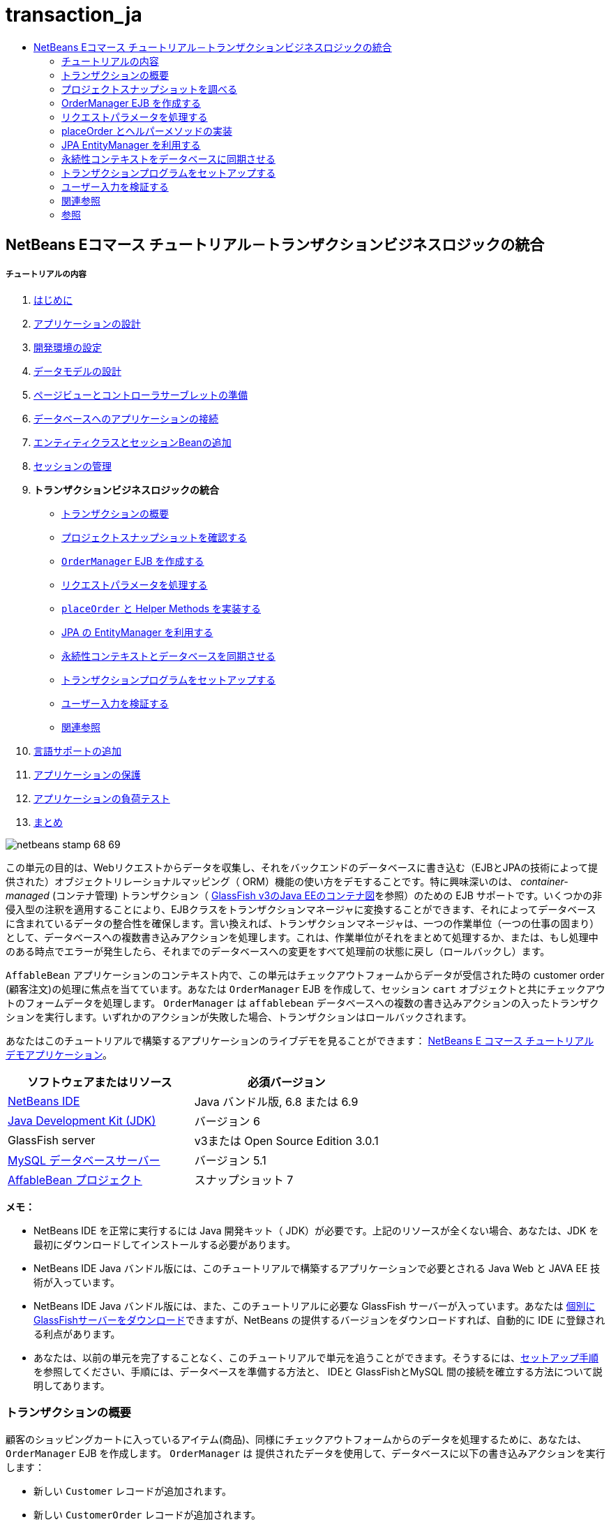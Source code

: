 // 
//     Licensed to the Apache Software Foundation (ASF) under one
//     or more contributor license agreements.  See the NOTICE file
//     distributed with this work for additional information
//     regarding copyright ownership.  The ASF licenses this file
//     to you under the Apache License, Version 2.0 (the
//     "License"); you may not use this file except in compliance
//     with the License.  You may obtain a copy of the License at
// 
//       http://www.apache.org/licenses/LICENSE-2.0
// 
//     Unless required by applicable law or agreed to in writing,
//     software distributed under the License is distributed on an
//     "AS IS" BASIS, WITHOUT WARRANTIES OR CONDITIONS OF ANY
//     KIND, either express or implied.  See the License for the
//     specific language governing permissions and limitations
//     under the License.
//

= transaction_ja
:jbake-type: page
:jbake-tags: old-site, needs-review
:jbake-status: published
:keywords: Apache NetBeans  transaction_ja
:description: Apache NetBeans  transaction_ja
:toc: left
:toc-title:

== NetBeans Eコマース チュートリアル－トランザクションビジネスロジックの統合

===== チュートリアルの内容

1. link:intro_ja.html[はじめに]
2. link:design_ja.html[アプリケーションの設計]
3. link:setup-dev-environ_ja.html[開発環境の設定]
4. link:data-model_ja.html[データモデルの設計]
5. link:page-views-controller_ja.html[ページビューとコントローラサーブレットの準備]
6. link:connect-db_ja.html[データベースへのアプリケーションの接続]
7. link:entity-session_ja.html[エンティティクラスとセッションBeanの追加]
8. link:manage-sessions_ja.html[セッションの管理]
9. *トランザクションビジネスロジックの統合*
* link:#overview[トランザクションの概要]
* link:#projSnapshot[プロジェクトスナップショットを確認する]
* link:#orderManager[`OrderManager` EJB を作成する]
* link:#requestParam[リクエストパラメータを処理する]
* link:#placeOrder[`placeOrder` と Helper Methods を実装する]
* link:#entityManager[JPA の EntityManager を利用する]
* link:#persistenceContext[永続性コンテキストとデータベースを同期させる]
* link:#transaction[トランザクションプログラムをセットアップする]
* link:#validate[ユーザー入力を検証する]
* link:#seeAlso[関連参照]
10. link:language_ja.html[言語サポートの追加]
11. link:security.html[アプリケーションの保護]
12. link:test-profile.html[アプリケーションの負荷テスト]
13. link:conclusion_ja.html[まとめ]

image:netbeans-stamp-68-69.png[title="Content on this page applies to NetBeans IDE, versions 6.8 and 6.9"]

この単元の目的は、Webリクエストからデータを収集し、それをバックエンドのデータベースに書き込む（EJBとJPAの技術によって提供された）オブジェクトリレーショナルマッピング（ ORM）機能の使い方をデモすることです。特に興味深いのは、 _container-managed_ (コンテナ管理) トランザクション（ link:entity-session.html#gf-java-ee-container[GlassFish v3のJava EEのコンテナ図]を参照）のための EJB サポートです。いくつかの非侵入型の注釈を適用することにより、EJBクラスをトランザクションマネージャに変換することができます、それによってデータベースに含まれているデータの整合性を確保します。言い換えれば、トランザクションマネージャは、一つの作業単位（一つの仕事の固まり）として、データベースへの複数書き込みアクションを処理します。これは、作業単位がそれをまとめて処理するか、または、もし処理中のある時点でエラーが発生したら、それまでのデータベースへの変更をすべて処理前の状態に戻し（ロールバックし）ます。

`AffableBean` アプリケーションのコンテキスト内で、この単元はチェックアウトフォームからデータが受信された時の customer order (顧客注文)の処理に焦点を当てています。あなたは `OrderManager` EJB を作成して、セッション `cart` オブジェクトと共にチェックアウトのフォームデータを処理します。 `OrderManager` は `affablebean` データベースへの複数の書き込みアクションの入ったトランザクションを実行します。いずれかのアクションが失敗した場合、トランザクションはロールバックされます。

あなたはこのチュートリアルで構築するアプリケーションのライブデモを見ることができます： link:http://services.netbeans.org/AffableBean/[NetBeans E コマース チュートリアル デモアプリケーション]。



|===
|ソフトウェアまたはリソース |必須バージョン 

|link:https://netbeans.org/downloads/index.html[NetBeans IDE] |Java バンドル版, 6.8 または 6.9 

|link:http://java.sun.com/javase/downloads/index.jsp[Java Development Kit (JDK)] |バージョン 6 

|GlassFish server |v3または Open Source Edition 3.0.1 

|link:http://dev.mysql.com/downloads/mysql/[MySQL データベースサーバー] |バージョン 5.1 

|link:https://netbeans.org/projects/samples/downloads/download/Samples%252FJavaEE%252Fecommerce%252FAffableBean_snapshot7.zip[AffableBean プロジェクト] |スナップショット 7 
|===

*メモ：*

* NetBeans IDE を正常に実行するには Java 開発キット（ JDK）が必要です。上記のリソースが全くない場合、あなたは、JDK を最初にダウンロードしてインストールする必要があります。

* NetBeans IDE Java バンドル版には、このチュートリアルで構築するアプリケーションで必要とされる Java Web と JAVA EE 技術が入っています。

* NetBeans IDE Java バンドル版には、また、このチュートリアルに必要な GlassFish サーバーが入っています。あなたは link:https://glassfish.dev.java.net/public/downloadsindex.html[個別にGlassFishサーバーをダウンロード]できますが、NetBeans の提供するバージョンをダウンロードすれば、自動的に IDE に登録される利点があります。

* あなたは、以前の単元を完了することなく、このチュートリアルで単元を追うことができます。そうするには、link:setup.html[セットアップ手順]を参照してください、手順には、データベースを準備する方法と、 IDEと GlassFishとMySQL 間の接続を確立する方法について説明してあります。


=== トランザクションの概要

顧客のショッピングカートに入っているアイテム(商品)、同様にチェックアウトフォームからのデータを処理するために、あなたは、`OrderManager` EJB を作成します。 `OrderManager` は 提供されたデータを使用して、データベースに以下の書き込みアクションを実行します：

* 新しい `Customer` レコードが追加されます。

* 新しい `CustomerOrder` レコードが追加されます。

* 新しい `OrderedProduct` レコードは、`ShoppingCart` に入っているアイテム順に追加されます。

我々は、`placeOrder` メソッドを作成してこれを実装します。このメソッドは３つの書き込みアクションを実行します。プライベートヘルパーメソッド、 `addCustomer`、 `addOrder`、および `addOrderedItems` を順次呼び出すことによって実行されます。また、3つのヘルパーメソッドをクラスに実装します。EJB コンテナ管理のトランザクションサービスを活用するには、２つのアノテーションだけが必要です。これらは：

* link:http://java.sun.com/javaee/6/docs/api/javax/ejb/TransactionManagement.html[`@TransactionManagement`]`(`link:http://java.sun.com/javaee/6/docs/api/javax/ejb/TransactionManagementType.html[`TransactionManagementType`].`_CONTAINER_)`:クラスで発生する全てのトランザクションがコンテナ管理されることを指示するために使われます。

* link:http://java.sun.com/javaee/6/docs/api/javax/ejb/TransactionAttribute.html[`@TransactionAttribute`]`(`link:http://java.sun.com/javaee/6/docs/api/javax/ejb/TransactionAttributeType.html[`TransactionAttributeType`].`_REQUIRED_)`: 作成されるべき新しいトランザクションを指示するためのトランザクションを起動するメソッドで使われます。（まだ存在していない場合）。

image:transaction-diagram.png[title="Several write actions are performed within a single transaction"]

我々はより大きなコンテキストの中にトランザクションを実装しているので、我々はそれをいくつかの簡単に消化しやすタスクに分けてこの課題に取り組みます。

* link:#projSnapshot[プロジェクトスナップショットを調べる]

* link:#orderManager[OrderManager EJBを作成する]

* link:#requestParam[リクエストパラメータを処理する]

* link:#placeOrder[`placeOrder` とヘルパーメソッド を実装する]

* link:#entityManager[JPA EntityManager を利用する]

* link:#persistenceContext[データベースと永続性コンテキストを同期させる]

* link:#transaction[トランザクションプログラムをセットアップする]


=== プロジェクトスナップショットを調べる

この単元に関連付けられたプロジェクト スナップショットを調べることから始めます。

1. IDEに、この単元用のlink:https://netbeans.org/projects/samples/downloads/download/Samples%252FJavaEE%252Fecommerce%252FAffableBean_snapshot7.zip[プロジェクト スナップショット]を開きます。プロジェクトを開く( image:open-project-btn.png[] ) ボタンををクリックして、ウィザードを使用し、お使いのコンピュータにプロジェクトをダウンロードした場所を指示します。あなたがlink:manage-sessions.html[前の単元]から進んでいる場合 、注意して下さい。このプロジェクトのスナップショットは、前の単元の完了後のプロジェクトの状態と同一ですが、以下の例外があります：

* `confirmation.jsp` ページが完全に実装されています。

* `affablebean.css` スタイルシートに `confirmation.jsp` ページを実装するための特有のルールが入っています。

2. プロジェクトを実行 ( image:run-project-btn.png[] )し、データベースとアプリケーションサーバを適切に構成していることを確認してください。

プロジェクトを実行した時、エラーを受け取った場合は、link:setup.html[セットアップ手順]を再び見ます。そこに「データベースを準備して、IDE、GlassFish 、MySQL 間の接続を確立する方法」が書かれています。

3. ブラウザでアプリケーションの機能をテストします。具体的には、全ての link:design.html#business[ビジネスプロセスフロー] をステップ実行します。チェックアウトのページから [ submit an order(注文を送信する) ] をクリックすると、現在の確認ページが以下のように表示されます：

image:confirmation-page-start.png[title="Confirmation page displays without any data relating to the processed order"]

確認ページには、注文に関するデータは何も表示されません。実際、現在の状態で、アプリケーションはチェックアウトのフォームからのデータに何もしていません。この単元の終わりには、アプリケーションは顧客データを収集しそれを使って注文を処理しているでしょう。最終の状態では、アプリケーションは確認ページに処理した注文の要約を表示し、ユーザの `ShoppingCart（ショッピングカート）` を削除して、ユーザセッションを終了しているでしょう。 (link:https://netbeans.org/projects/samples/downloads/download/Samples%252FJavaEE%252Fecommerce%252FAffableBean_snapshot8.zip[スナップショット8]チェックアウトフォームが送信された時、リクエスト－レスポンスサイクルを完了する。)


=== OrderManager EJB を作成する

1. IDE ツールバーの [ New File(新規ファイル)] ( image:new-file-btn.png[] ) ボタンをクリックします。（または Ctrl - n を押す、⌘ - n Mac）。[New File(新規ファイル)] のウィザードで、[ Java EE カテゴリ] を選択し、次に [Session BeanセッションBean] を選択します。

2. [次へ]をクリック。[EJB Name]に [ `OrderManager` ] と入れ、Package(パッケージ) に [`session` (セッション)] をセット、他のデフォルト設定を受け入れます。 （ステートレスセッションBeanを作成します。ウィザードは Bean のインターフェイスを生成しません。 ）

image:ejb-wizard.png[title="Create a stateless EJB session bean using the Session Bean wizard"]

3. [Finish] をクリックします。新しい `OrderManager` クラスが生成され、エディタに開きます。


=== リクエストパラメータを処理する

1. プロジェクトの `ControllerServlet` を開きます。（プロジェクトウィンドウで ControllerServlet を選ぶか、またはAlt - Shift - O（Ctrl - Shift - O Mac）を押し [Go to File] ダイアログを使います。）

2. `/purchase`リクエストが実装されいる doPost メソッド内のエリアに行きます（１９０行目）。

Ctrl - G を押し、[Go To Line] ダイアログを使用します。

image:go-to-line.png[title="Use the Go to Line dialog to quickly navigate to a specific line"]

3. 送信されたチェックアウトフォームからパラメータを抽出するコードを実装します。「`TODO: Implement purchase action`」コメントを探し、それを削除し、以下を追加します：

[source,java]
----

// if purchase action is called
} else if (userPath.equals("/purchase")) {

    *if (cart != null) {

        // extract user data from request
        String name = request.getParameter("name");
        String email = request.getParameter("email");
        String phone = request.getParameter("phone");
        String address = request.getParameter("address");
        String cityRegion = request.getParameter("cityRegion");
        String ccNumber = request.getParameter("creditcard");
    }*

    userPath = "/confirmation";
}
----


=== placeOrder とヘルパーメソッドの実装

1. `ControllerServlet` で、`OrderManager` EJB への参照を追加します。そのクラスの先頭にスクロールし、すでにリストされている session facade EJB（セッションファサード EJB）の下に参照を追加します。

[source,java]
----

public class ControllerServlet extends HttpServlet {

    private String userPath;
    private String surcharge;
    private ShoppingCart cart;

    @EJB
    private CategoryFacade categoryFacade;
    @EJB
    private ProductFacade productFacade;
    *@EJB
    private OrderManager orderManager;*
----

2. Ctrl - Shift - I （⌘：- Shift Mac）を押し、エディタが `session.OrderManager` にインポート文を追加できるようにします。

3. 抽出されたパラメータとセッション `cart` オブジェクトも同様に、`OrderManager.placeOrder` メソッドの引数として使います。次のコードを追加します：

[source,java]
----

// if purchase action is called
} else if (userPath.equals("/purchase")) {

    if (cart != null) {

        // extract user data from request
        String name = request.getParameter("name");
        String email = request.getParameter("email");
        String phone = request.getParameter("phone");
        String address = request.getParameter("address");
        String cityRegion = request.getParameter("cityRegion");
        String ccNumber = request.getParameter("creditcard");

        *int orderId = orderManager.placeOrder(name, email, phone, address, cityRegion, ccNumber, cart);*
    }

    userPath = "/confirmation";
}
----
私たちは、まだ `placeOrder` メソッドを作成していないことに注意してください。エディタがエラーフラグを立てている理由がこれです。あなたは左余白に表示されるチップを使用できます。チップは、あなたが適切なクラスの中にメソッドのシグネチャを生成することができるようにします。

link:tool-tip-create-method.png[image:tool-tip-create-method.png[title="Click to enlarge"]]

4. [ tip ] をクリックします。 IDE は `placeOrder` メソッド を `OrderManager` クラスの中に 生成します。

[source,java]
----

@Stateless
public class OrderManager {

    *public int placeOrder(String name, String email, String phone, String address, String cityRegion, String ccNumber, ShoppingCart cart) {
        throw new UnsupportedOperationException("Not yet implemented");
    }*

    ...
}
----
`cart.ShoppingCart` の import 文も同様に自動的にファイルの先頭に挿入されます。

5. 新しい `placeOrder` メソッドで、メソッドの引数を使用して、 ヘルパーメソッド（まだ存在しない）への呼び出しを行います。次のように入力してください：

[source,java]
----

public int placeOrder(String name, String email, String phone, String address, String cityRegion, String ccNumber, ShoppingCart cart) {

    *Customer customer = addCustomer(name, email, phone, address, cityRegion, ccNumber);
    CustomerOrder order = addOrder(customer, cart);
    addOrderedItems(order, cart);*
}
----

私たちは、データベースの制約のために特定の順序に従う必要があります。たとえば、 `Customer` レコードは、`CustomerOrder` の前に作成される必要があります。というのは、`CustomerOrder` は `Customer`を参照する必要があるからです。同様に `OrderedItem` レコードは既にある `CustomerOrder` への参照を必要とします。

6. Ctrl-Shift-I （⌘-Shift Macの場合）を押して、import を固定します。 `entity.Customer` と `entity.CustomerOrder` のインポート文が、自動的にファイルの先頭に追加されます。

7. エディターのヒントを使い、`addCustomer`, `addOrder`, と `addOrderedItems` 用のメソッドシグニチャをIDEに生成させます。３つのヒントを利用した後の、`OrderManager` クラスは以下のようになります。

[source,java]
----

@Stateless
public class OrderManager {

    public int placeOrder(String name, String email, String phone, String address, String cityRegion, String ccNumber, ShoppingCart cart) {

        Customer customer = addCustomer(name, email, phone, address, cityRegion, ccNumber);
        CustomerOrder order = addOrder(customer, cart);
        addOrderedItems(order, cart);
    }

    *private Customer addCustomer(String name, String email, String phone, String address, String cityRegion, String ccNumber) {
        throw new UnsupportedOperationException("Not yet implemented");
    }

    private CustomerOrder addOrder(Customer customer, ShoppingCart cart) {
        throw new UnsupportedOperationException("Not yet implemented");
    }

    private void addOrderedItems(CustomerOrder order, ShoppingCart cart) {
        throw new UnsupportedOperationException("Not yet implemented");
    }*

}
----

ここで留意すべきは、まだエディタにエラーフラグが立っていることです。そのメソッドに現在 return 文がないという事実によります。`placeOrder` シグニチャは、「そのメソッドは `int` を返す」ように指示しています。あとでデモしますが、それが成功裏に処理されると、そのメソッドは order ID を返します。それ以外の場合は、 `0` が返されます。

8. 次の return 文を入力します。

[source,java]
----

public int placeOrder(String name, String email, String phone, String address, String cityRegion, String ccNumber, ShoppingCart cart) {

    Customer customer = addCustomer(name, email, phone, address, cityRegion, ccNumber);
    CustomerOrder order = addOrder(customer, cart);
    addOrderedItems(order, cart);
    *return order.getId();*
}
----

この段階で、`OrderManager` クラスのエラー はすべて解決されます。

9. 3つのヘルパーメソッドの実装から始めます。今のところ、各メソッドの入力パラメータに新しいエンティティオブジェクトを生成させるコードを単に追加するだけです。

===== addCustomer

新しい `Customer` オブジェクトを作成しそのオブジェクトを返します。

[source,java]
----

private Customer addCustomer(String name, String email, String phone, String address, String cityRegion, String ccNumber) {

    *Customer customer = new Customer();
    customer.setName(name);
    customer.setEmail(email);
    customer.setPhone(phone);
    customer.setAddress(address);
    customer.setCityRegion(cityRegion);
    customer.setCcNumber(ccNumber);

    return customer;*
}
----


===== addOrder

新しい `CustomerOrder` オブジェクトを作成しそのオブジェクトを返します。 `java.util.Random` クラスを使いランダムな confirmation（確認）番号を生成します。

[source,java]
----

private CustomerOrder addOrder(Customer customer, ShoppingCart cart) {

    *// set up customer order
    CustomerOrder order = new CustomerOrder();
    order.setCustomer(customer);
    order.setAmount(BigDecimal.valueOf(cart.getTotal()));

    // create confirmation number
    Random random = new Random();
    int i = random.nextInt(999999999);
    order.setConfirmationNumber(i);

    return order;*
}
----


===== addOrderedItems

`ShoppingCart` を反復処理して、`OrderedProduct` を作成します。 `OrderedProduct` を生成するために、あなたは `OrderedProductPK` エンティティクラス使用することができます。インスタンス化した `OrderedProductPK` は、`OrderedProduct` コンストラクタに渡すことができます は、デモを以下に示します。

[source,java]
----

private void addOrderedItems(CustomerOrder order, ShoppingCart cart) {

    *List<ShoppingCartItem> items = cart.getItems();

    // iterate through shopping cart and create OrderedProducts
    for (ShoppingCartItem scItem : items) {

        int productId = scItem.getProduct().getId();

        // set up primary key object
        OrderedProductPK orderedProductPK = new OrderedProductPK();
        orderedProductPK.setCustomerOrderId(order.getId());
        orderedProductPK.setProductId(productId);

        // create ordered item using PK object
        OrderedProduct orderedItem = new OrderedProduct(orderedProductPK);

        // set quantity
        orderedItem.setQuantity(scItem.getQuantity());
    }*
}
----

10. Ctrl-Shift-I（⌘-Shift Macの場合）を押して、importを固定します。ダイアログが開き、インポートされるすべてのクラスを表示します。ダイアログに`java.util.List` が正しく示されていることに注意してください。

image:fix-all-imports.png[title="Press Ctrl-Shift-I to fix imports in a file"]

11. [ OK ]をクリックします。必要なすべてのインポート文が追加され、そのクラスのコンパイラエラーがなくなります。


=== JPA EntityManager を利用する

link:entity-session.html[「エンティティクラスとセッションBeanを追加する」]で説明したように 、 `EntityManager` API は JPA に含まれており、データベースの永続性操作を実行する責任を持っています。`AffableBean` プロジェクトで、すべての EJB は `EntityManager` を採用しています。デモのために、エディタで任意のセッションファサード Bean を開きます。注意してください。そのクラスは `@PersistenceContext` 注釈を使用して、コンテナ管理 `EntityManager` への依存関係と、それに関連した永続コンテキスト ( `persistence.xml` ファイルに指定されているように`AffableBeanPU` ）を表現します。たとえば、 `ProductFacade` Bean は次のようになります：

[source,java]
----

@Stateless
public class ProductFacade extends AbstractFacade<Product> {
    *@PersistenceContext(unitName = "AffableBeanPU")
    private EntityManager em;*

    protected EntityManager getEntityManager() {
        return em;
    }

    ...

    // manually created
    public List<Product> findForCategory(Category category) {
        return em.createQuery("SELECT p FROM Product p WHERE p.category = :category").
               setParameter("category", category).getResultList();
    }

}
----

データベースへ書き込みできるようにするために、`OrderManager` EJB は同様の手段を取る必要があります。`EntityManager` インスタンスで、そこで我々はヘルパーメソッド（`addCustomer`、`addOrder`、 `addOrderedItems`）を変更することができます。そして、ヘルパーメソッドが作成したエンティティオブジェクトがデータベースに書き込まれます。

1. `OrderManager` で、`@PersistenceContext` 注釈を適用して、コンテナ管理 `EntityManager` と `AffableBeanPU` 永続コンテキストとの依存関係を表現します。また、 `EntityManager` インスタンスを宣言します。

[source,java]
----

@Stateless
public class OrderManager {

    *@PersistenceContext(unitName = "AffableBeanPU")
    private EntityManager em;*

    ...
}
----

2. Ctrl-Shift-I（⌘:-Shift-I Macの場合）を押して、import を固定します。 `javax.persistence.EntityManager` と `javax.persistence.PersistenceContext` 用のインポート文がそのクラスの先頭に追加されます。

3. `EntityManager` を使用して、 データベースに書き込まれるエンティティオブジェクトをマークします。これは、 `EntityManager` API の `persist` メソッドを使用して達成されます。ヘルパーメソッドに次の変更をします。

===== addCustomer

[source,java]
----

private Customer addCustomer(String name, String email, String phone, String address, String cityRegion, String ccNumber) {

    Customer customer = new Customer();
    customer.setName(name);
    customer.setEmail(email);
    customer.setPhone(phone);
    customer.setAddress(address);
    customer.setCityRegion(cityRegion);
    customer.setCcNumber(ccNumber);

    *em.persist(customer);*
    return customer;
}
----

===== addOrder

[source,java]
----

private CustomerOrder addOrder(Customer customer, ShoppingCart cart) {

    // set up customer order
    CustomerOrder order = new CustomerOrder();
    order.setCustomer(customer);
    order.setAmount(BigDecimal.valueOf(cart.getTotal()));

    // create confirmation number
    Random random = new Random();
    int i = random.nextInt(999999999);
    order.setConfirmationNumber(i);

    *em.persist(order);*
    return order;
}
----

===== addOrderedItems

[source,java]
----

private void addOrderedItems(CustomerOrder order, ShoppingCart cart) {

    List<ShoppingCartItem> items = cart.getItems();

    // iterate through shopping cart and create OrderedProducts
    for (ShoppingCartItem scItem : items) {

        int productId = scItem.getProduct().getId();

        // set up primary key object
        OrderedProductPK orderedProductPK = new OrderedProductPK();
        orderedProductPK.setCustomerOrderId(order.getId());
        orderedProductPK.setProductId(productId);

        // create ordered item using PK object
        OrderedProduct orderedItem = new OrderedProduct(orderedProductPK);

        // set quantity
        orderedItem.setQuantity(String.valueOf(scItem.getQuantity()));

        *em.persist(orderedItem);*
    }
}
----
`EntityManager` の `persist`メソッドは、すぐにターゲットオブジェクトをデータベースへ書き込みしません。これをより正確に説明するために、 `persist` メソッドはオブジェクトを _persistence context_ に配置します。つまり、 `EntityManager` は、そのエンティティオブジェクトがデータベースと同期されることを保障する責任を取ります。永続コンテキストを `EntityManager` で使われる中間物と考えて、オブジェクト 領域とリレーショナル領域の間でエンティティを渡します。（だから、オブジェクトリレーショナルマッピング'といいます）

永続コンテキストのスコープ(範囲)は何ですか？ あなたが、IDE Javadoc 索引検索（ Shift-F1、Shift-fn Macで）を開いて、link:http://java.sun.com/javaee/6/docs/api/javax/persistence/PersistenceContext.html[`@PersistenceContext`] 注釈の Javadoc ドキュメントを調べる場合、次のことに注意してください。タイプ要素は、「トランザクション永続化コンテキストか、または拡張された永続化コンテキストのどちらが使われるうべきかを指示する）」)ために使われます。_transaction-scoped_ の永続コンテキストが、または拡張永続コンテキストが使用されます。_transaction-scoped_ 永続コンテキストはトランザクションの開始時に作成され、トランザクション エンドで終了します。 そして、_extended_ (拡張) 永続コンテキストは、ステートフルセッション Bean だけに適用されます、そして複数のトランザクションの橋渡しをします。 Javadoc ドキュメントはまた、私たちに「 `javax.persistence.PersistenceContextType.TRANSACTION` は `type` 要素のデフォルト値である。」と教えています。したがって、我々は、`EntityManager` がトランザクションスコープ永続コンテキストにオブジェクトを置くよう指示しませんでしたが、実際に、これがコンテナ管理 `EntityManager` が デフォルトでふるまう方法なのです。


=== 永続性コンテキストをデータベースに同期させる

この段階では、そのトランザクションまたはトランザクションがないと思うかもしれませんが、 `OrderManager` は正常にエンティティオブジェクトをデータベースに書くことができます。プロジェクトを実行し、どのようにcustomer orders(顧客の注文)が、現在、処理されるか見てください。

1. F6 キーを押し（ fn-F6 Macの場合）、プロジェクトを実行します。

2. link:design.html#business[ビジネスプロセスフロー]をステップ実行します。チェックアウトのページに到着する時に書き込み動作が実行されるてもSQLエラーを起こさないとあなたが知っているデータを確実に入力してください。（検証は後の単元で説明します。 ）たとえば、チェックアウトのフォームに次のように入力してください：

* *name:* `Hugo Reyes`

* *email:* ` hurley @ mrcluck.com `

* *phone:* `606252924`

* *address:* `Karlova 33`

* *prague:* `1`

* *credit card number:* `1111222233334444`

以後の手順では、IDE の出力ウィンドウのサーバーログを調べます。チェックアウトフォームを送信する前に、出力ウィンドウを開いてサーバーのログをクリアします。あなたはサーバーログを右クリックして[ Clear クリア] (Ctrl-L; ⌘-L Mac)を選択することでできます。

3. ['submit purchase' (購入送信)] ボタンををクリックします。サーバーは HTTP ステータス500 メッセージを返します。

image:gf-error-report.png[title="Server responds with an HTTP status 500 message"]

4. DEにスイッチして、サーバーログを調べます。サーバーログは、[ GlassFish サーバー]タブの下の[Output(出力)ウィンドウ]（Ctrl-4 、⌘-4 Macの場合）にあります。あなたは次のテキストを見つけます。

[source,java]
----

WARNING: A system exception occurred during an invocation on EJB OrderManager method
public int session.OrderManager.placeOrder(java.lang.String,java.lang.String,java.lang.String,java.lang.String,java.lang.String,java.lang.String,cart.ShoppingCart)
javax.ejb.EJBException
...
Caused by: java.lang.NullPointerException
        [underline]#at session.OrderManager.addOrderedItems(OrderManager.java:75)#
        [underline]#at session.OrderManager.placeOrder(OrderManager.java:33)#
----

出力ウィンドウを最大化するには、Shift + Esc キーを押します。

サーバーログに表示された下線は、エラーが発生したソースファイルの該当行への直接リンクです。

5. `session.OrderManager.addOrderedItems` リンクをクリックします。エディタは例外を引き起こしている行を表示します。

image:null-pointer-exception.png[title="Click links in server output window to navigate directly to offending lines in source files"]

なぜ、`order.getId` メソッドが`null`を返したかを理解するために、どのようなコードが実際に実行されようとしているか考えてみましょう。 `getId` メソッドは、生成されたプロセスに現在存在する order の ID 取得を試みます。IDは自動でインクリメントされる主キーなので、データベースは、レコードが追加された時のみ自動的に値を生成します。これを行うもう一つの方法は、手動で永続コンテキストとデータベースとを同期させることです。これは `EntityManager` の link:http://java.sun.com/javaee/6/docs/api/javax/persistence/EntityManager.html#flush%28%29[`flush`] メソッドを使用して行うことができます。

6. `addOrderedItems` メソッドで、flush を呼び出して、データベースに永続化コンテキストを追加します。

[source,java]
----

private void addOrderedItems(CustomerOrder order, ShoppingCart cart) {

    *em.flush();*

    List<ShoppingCartItem> items = cart.getItems();

    // iterate through shopping cart and create OrderedProducts
    for (ShoppingCartItem scItem : items) {

        int productId = scItem.getProduct().getId();

        // set up primary key object
        OrderedProductPK orderedProductPK = new OrderedProductPK();
        orderedProductPK.setCustomerOrderId(order.getId());
        orderedProductPK.setProductId(productId);

        // create ordered item using PK object
        OrderedProduct orderedItem = new OrderedProduct(orderedProductPK);

        // set quantity
        orderedItem.setQuantity(String.valueOf(scItem.getQuantity()));

        em.persist(orderedItem);
    }
}
----

7. プロジェクトに戻り、ビジネスプロセスの流れをステップ実行します。今回は、チェックアウトフォームを送信したとき、確認ページが表示されます。

8. データベースに記録されている詳細を確認するために、IDE の [サービス] ウィンドウを開きます。（Ctrl-5; ⌘-5 Macの場合) 。[ `affablebean` ] 接続ノードに行きます。もしノードが壊れて ( image:connection-broken.png[] )表示される場合、ノードを右クリックし、[ Connect (接続)] を選択します。

9. connection を展開します。そして `affablebean` データベースの `customer` テーブルに行きます。テーブルを右クリックし、[ View Data(データを表示)] を選択します。`customer`(顧客) テーブルがエディターにグラフィック表示されます。チェックアウトフォームに追加された customer(顧客)の詳細がテーブル内のレコードとして表示されます。

image:customer-record.png[title="View Data menu option performs a 'select *' query on the selected table"]

このように、あなたも `customer_order` と `ordered_product` テーブルを調べることができ、データが記録されているかどうかを判断できます。


=== トランザクションプログラムをセットアップする

トランザクションの主な機能はすべての操作が正常に実行されることを保障することです。もしそうでなければ、個々の操作のいずれも実行されなかったことにします。^link:#footnote1[[1]]^。以下の手順で、どのように `placeOrder` メソッドでなされる書き込み操作が単一のトランザクションとして扱われるかをデモします。

1. 上記の link:#transactionDiagram[transaction diagram] (トランザクションの図)を参照します。二つのトランザクションに関係したアノテーションを `OrderManager` EJB に追加します。

[source,java]
----

@Stateless
*@TransactionManagement(TransactionManagementType.CONTAINER)*
public class OrderManager {

    @PersistenceContext(unitName = "AffableBeanPU")
    private EntityManager em;

    *@TransactionAttribute(TransactionAttributeType.REQUIRED)*
    public int placeOrder(String name, String email, String phone, String address, String cityRegion, String ccNumber, ShoppingCart cart) {

        try {
            ...
----
`@TransactionManagement` アノテーション（注釈）は、`OrderManager` EJB で発生するすべてのトランザクションはコンテナ管理されるよう指示するために使います。 `placeOrder` メソッド上に配置 された `@TransactionAttribute` 注釈は、メソッドで発生するすべての操作はトランザクションの一部として扱われなければならないと指示します。

link:http://jcp.org/aboutJava/communityprocess/final/jsr318/index.html[EJB 仕様]によると、 コンテナ管理トランザクションは、セッションBeanではデフォルトで有効になっています。さらに、あなたは上記の二つのアノテーションの Javadoc を調べると、`CONTAINER` はデフォルトの `TransactionManagementType` であり、および `REQUIRED` はデフォルトの `TransactionAttributeType` であるとあなたは正しく指摘するかもしれません。言い換えれば、2つのアノテーションのどちらもあなたのコードを正常に実行するためには必要ではありません。しかしながら、しばしば明示的にソースにデフォルト設定を入れることは読みやすさを向上させるために有用です。

2. 現在、 `placeOrder` メソッドは処理した order の ID を返します。トランザクションが失敗し、注文が処理できない場合、メソッドは '`0`' を返します。`try-catch` 句を使用します。

[source,java]
----

@TransactionAttribute(TransactionAttributeType.REQUIRED)
public int placeOrder(String name, String email, String phone, String address, String cityRegion, String ccNumber, ShoppingCart cart) {

    *try {*
        Customer customer = addCustomer(name, email, phone, address, cityRegion, ccNumber);
        CustomerOrder order = addOrder(customer, cart);
        addOrderedItems(order, cart);
        return order.getId();
    *} catch (Exception e) {
        return 0;
    }*
----

==== NetBeans はコードテンプレートをサポートします

エディタで仕事をする場合は、コードテンプレート用の IDE サポートを活用してください。達人になるためにコードテンプレートを使用して、最後にはより効率的かつ確実に仕事をすることができるようになります。


たとえば、上記の手順で、`trycatch` テンプレートを適用することができます 。 '`trycatch`' と入力して Tab キーを押します。テンプレートがあなたのファイルに追加されます。

[source,java]
----

@TransactionAttribute(TransactionAttributeType.REQUIRED)
public int placeOrder(String name, String email, String phone, String address, String cityRegion, String ccNumber, ShoppingCart cart) {

    *try {

    } catch (Exception e) {
    }*
    Customer customer = addCustomer(name, email, phone, address, cityRegion, ccNumber);
    CustomerOrder order = addOrder(customer, cart);
    addOrderedItems(order, cart);
    return order.getId();
----

その後、あなたは、4つの既存行を `try` 節の中に移動することができます。そうするには、行を強調表示して、Alt-Shift （ Ctrl-Shift Macの場合）キーを押しながら上矢印キーを押して移動します。終了するときは、Alt - Shift キーを（Ctrl - Shift Macの場合）を押しながらＦ を押し、コードをフォーマットします。

[source,java]
----

@TransactionAttribute(TransactionAttributeType.REQUIRED)
public int placeOrder(String name, String email, String phone, String address, String cityRegion, String ccNumber, ShoppingCart cart) {

    try {
        *Customer customer = addCustomer(name, email, phone, address, cityRegion, ccNumber);
        CustomerOrder order = addOrder(customer, cart);
        addOrderedItems(order, cart);
        return order.getId();*
    } catch (Exception e) {
    }
----

また、既存のコードテンプレートを表示し編集し、新しいテンプレートをＩＤＥに追加することもできます。 [ツール] > [オプション] （Macでは、 [NetBeans] > [Preference設定]）オプションを選び、オプションウィンドウを開きます。[Editor エディタ] > ［Code Templates (コードテンプレート)］を選択します。

image:code-templates.png[title="View default code templates and define new templates in the Options window"]

もっと多くのテンプレートを見たいならば、キーボードショートカットカードを参照してください。キーボードショートカットカードは一般的に使用されるコードテンプレートのリストとキーボードショートカットを提供します。メインメニューから、[ Help (ヘルプ)] > [ Keyboard Shortcuts Card (キーボードショートカットカード)] を選択します。


3. 次のコードを追加します。説明は後に示します。

[source,java]
----

@PersistenceContext(unitName = "AffableBeanPU")
private EntityManager em;
*@Resource
private SessionContext context;*

@TransactionAttribute(TransactionAttributeType.REQUIRED)
public int placeOrder(String name, String email, String phone, String address, String cityRegion, String ccNumber, ShoppingCart cart) {

    try {
        Customer customer = addCustomer(name, email, phone, address, cityRegion, ccNumber);
        CustomerOrder order = addOrder(customer, cart);
        addOrderedItems(order, cart);
        return order.getId();
    } catch (Exception e) {
        *context.setRollbackOnly();*
        return 0;
    }
}
----
残念ながら、 `try` 句の中に3つのメソッドを配置すると、 実行時にそれらのうちの1つが失敗した場合、エンジンはすぐに `catch` 句にジャンプすることを意味します。このように、通常次に続くいくつかのロールバック操作をスキップします。

あなたは、以前に追加した `em.flush()` 行をコメントアウトしてこれをテストすることができます 。この方法では、あなたは知っていると思いますが、最初の2つのメソッド (`addCustomer` と `addOrder`) が正常に処理され、３番目のメソッド（`addOrderedItems`）は失敗します。プロジェクトを実行し、ブラウザでチェックアウトフォームを送信します。トランザクションがロールバックしないしないため、顧客と注文のレコードがデータベースに書かれますが、注文したアイテムは書かれません。これはデータベースが破損している状況につながります。

この問題を解決するために、あなたは `catch` 句の中にロールバック用のトランザクションを明示的に設定します 。上記の `@Resource` 注釈は、EJBの現在の `SessionContext` のインスタンスをつかむために適用されます。`setRollbackOnly` メソッドを使用して、トランザクションがロールバックするようにマークします。

4. プロジェクトを実行し、ビジネスプロセスフローをステップ実行します。order(注文)を送信したときに、IDE に戻りサーバーのログを調べます。出力が次のように表示されています：

link:transaction-output.png[image:transaction-output.png[title="Click to enlarge"]]

Shift - Esc キーを押し、[出力]ウィンドウを最大化します。

上の画像に示すように、緑色のテキストは EclipseLink からの出力を示しています。 link:entity-session.html[エンティティクラスとセッション Bean を追加する]方法を思い出して、あなたは EclipseLink のログレベルを 永続ユニットで `FINEST` に設定します。この出力を調べることができるようになるには、永続化プロバイダがデータベースとやり取りする方法を理解することがキーになります。そうすれば、あなたのプロジェクトをデバッグする必要がある時に大きな助けになります。

これで `AffableBean` プロジェクトにトランザクションを正常に統合できました。 link:https://netbeans.org/projects/samples/downloads/download/Samples%252FJavaEE%252Fecommerce%252FAffableBean_snapshot8.zip[スナップショット8をダウンロード]して、チェックアウトフォームが送信される時リクエストとレスポンスのサイクルを行うコードを調べることができます。スナップショットは `OrderManager` に `getOrderDetails` メソッドを実装しています。これは、セットされた order にかかわるすべての詳細を収集します。トランザクションが成功した場合、 `ControllerServlet` は、order の詳細をリクエストスコープの中に置き、ユーザーの `cart` オブジェクトを破壊して、セッションを終了し、リクエストを確認ビューに転送します。トランザクションが失敗した場合、 `ControllerServlet` は、エラーフラグを立て、レスポンスをチェックアウトViewに転送し、ユーザーが再送信できるようにします。

image:checkout-page.png[title="Upon transaction failure, the checkout page redisplays with error message"]

=== ユーザー入力を検証する

link:https://netbeans.org/projects/samples/downloads/download/Samples%252FJavaEE%252Fecommerce%252FAffableBean_snapshot8.zip[スナップショット8] には、チェックアウト フォームのクライアントとサーバー側の検証が実装されています。フォームの検証とは、フォームが処理される前にフォームが正しく記入されているかチェックする処理です。これは、無効な入力フィールドに意味のあるフィードバックを返すことによってユーザを支援するだけでなく、それはまた、処理やストレージに悪影響を与えるコンテンツを送信しようとする悪意のある試みを阻止するのに役立ちます。

フォームを検証するための2つの主要メソッドは：サーバー側（この例では、 Javaを使用） とクライアント側の（ JavaScriptを使用）二つです。どちらの方法も通常必要不可欠で、快適なユーザーエクスペリエンスを提供するだけでなく、アプリケーションの堅牢なセキュリティを提供します。クライアント側の検証は、ブラウザとサーバー間の往復を起動する必要なく、ユーザに即座にフィードバックするのに役立ちます。そのため、ネットワークトラフィックトラフィックを抑制し、サーバーの負荷を減少させます。クライアント側検証の近代的なフォームは、しばしばユーザに即座にフィールド固有のフィードバックを返すために実装されます。クライアント側の JavaScript はブラウザ上で実行され、ブラウザは一般的に JavaScript を無効にすることができます。この理由だけで、アプリケーションは、極悪非道な入力に対する保護の唯一の手段としてクライアント側の検証だけに依存することはできません。フォームデータがサーバーに到着するその時に、サーバー側の検証を実行する必要があります。データは、リクエストから抽出され、処理/または保存される前にチェックされます。検証エラーが検出された場合、サーバーはユーザーに適切なメッセージを持つフォームを返すことによってレスポンス(応答)します。

* link:#client[クライアント側の検証]

* link:#server[サーバー側の検証]

==== クライアント側の検証

`AffableBean` アプリケーション用に 、クライアント側の検証は人気のある link:http://plugins.jquery.com/project/validate[jQuery プラグイン]を利用して提供されています。 jQuery はクロスブラウザの JavaScript ライブラリであり、クライアント側の HTML スクリプトを簡素化するように設計されています。

image:client-side-validation.png[title="Field validation messages appear upon clicking 'submit purchase'"]

link:https://netbeans.org/projects/samples/downloads/download/Samples%252FJavaEE%252Fecommerce%252FAffableBean_snapshot8.zip[スナップショット8] には `js` フォルダがあり、そこには、 jQuery コアライブラリ (`jquery-1.4.2.js`) 、同様に検証プラグイン用スクリプト (`jquery.validate.js`) が含まれています。コアライブラリーはアプリケーションの `header.jspf` ファイルの中で参照されています。同時に検証プラグイン スクリプトは `checkout.jsp` ファイルの中で直接参照されています。それゆえ、検証用プラグインは、checkout.jspファイルだけに必要とされます。checkout.jsp の中で、プラグインは、link:http://docs.jquery.com/Plugins/Validation/validate#toptions[利用可能なドキュメント]に従ったチェックアウトフォームに合うようにカスタマイズされます 。

[source,xml]
----

<script type="text/javascript">

    $(document).ready(function(){
        $("#checkoutForm").validate({
            rules: {
                name: "required",
                email: {
                    required: true,
                    email: true
                },
                phone: {
                    required: true,
                    number: true,
                    minlength: 9
                },
                address: {
                    required: true
                },
                creditcard: {
                    required: true,
                    creditcard: true
                }
            }
        });
    });
</script>
----

IDE は jQuery をサポートします。Ctrl-Space キーを押すと、エディタでコード補完やドキュメントを呼び出すことができるようになります。

image:jquery-editor-support.png[title="Press Ctrl-Space on JavaScript code to invoke jQuery documentation"]

JavaScript でコードするとき、アプリケーションで使おうとしているブラウザを IDE に指定することができます。オプションウィンドウを開き（ [ツール] > [オプション]。Mac では [NetBeans] > [Preferences 設定]）、 [Miscellaneous(その他)] を選択し、 [ JavaScript ] タブを選択します。

image:javascript-window.png[title="Specify targetted browsers for your application in the Options window"]

ドキュメントを呼び出している関数が、あなたが使おうとしているブラウザで全くサポートされていない場合、そのドキュメントは警告フラグをポップアップします。下の画像例で、Internet Explorerバージョン5.5はアプリケーションで使用できるブラウザに含まれていますが、警告フラグが出ています。

image:ie-55.png[title="Documentation popup warns of method calls to non-compatible browser versions"]

==== サーバー側の検証

AffableBean プロジェクトのサーバー側の検証は、`Validator` クラスにより実装されています。 `ControllerServlet` は `Validator` オブジェクトを作成し、ユーザデータに対しその `validateForm` メソッドを呼び出します。：

[source,java]
----

// validate user data
boolean validationErrorFlag = false;
validationErrorFlag = validator.validateForm(name, email, phone, address, cityRegion, ccNumber, request);

// if validation error found, return user to checkout
if (validationErrorFlag == true) {
    request.setAttribute("validationErrorFlag", validationErrorFlag);
    userPath = "/checkout";

    // otherwise, save order to database
} else {

    ...
}
----

検証エラーが見つかった場合（つまり、`validateForm` が`true` を返す場合）、フラグはリクエストスコープ属性の形式で発生します。サーバーはクライアントにチェックアウトのページを送り返します。`checkout.jsp` でフラグが検出されると、新しいテーブル行が作成されエラーメッセージをそのテーブルのトップに表示します。

[source,xml]
----

<form id="checkoutForm" action="<c:url value='purchase'/>" method="post">
    <table id="checkoutTable" class="rounded">
      <c:if test="${!empty validationErrorFlag}">
        <tr>
            <td colspan="2" style="text-align:left">
                <span class="error smallText">Please provide valid entries for the following field(s):

                  <c:if test="${!empty nameError}">
                    <br><span class="indent"><strong>name</strong> (e.g., Bilbo Baggins)</span>
                  </c:if>
                  <c:if test="${!empty emailError}">
                    <br><span class="indent"><strong>email</strong> (e.g., 
b.baggins
@
hobbit.com
)</span>
                  </c:if>
                  <c:if test="${!empty phoneError}">
                    <br><span class="indent"><strong>phone</strong> (e.g., 222333444)</span>
                  </c:if>
                  <c:if test="${!empty addressError}">
                    <br><span class="indent"><strong>address</strong> (e.g., Korunní 56)</span>
                  </c:if>
                  <c:if test="${!empty cityRegionError}">
                    <br><span class="indent"><strong>city region</strong> (e.g., 2)</span>
                  </c:if>
                  <c:if test="${!empty ccNumberError}">
                    <br><span class="indent"><strong>credit card</strong> (e.g., 1111222233334444)</span>
                  </c:if>

                </span>
            </td>
        </tr>
      </c:if>

      ...
    </table>
</form>
----

あなたは一時的にお使いのブラウザで JavaScript を無効にして、サーバー側の検証をテストできます。

image:server-side-validation.png[title="Temporarily disable JavaScript in your browser to test server-side validation"]

提供されているサーバー側の検証の実装は、単に、プロジェクトでサーバー側の検証をセットアップする方法を説明するのに役立つだけです。`Validator`クラスに含まれている実際の検証ロジック は、ほとんど基本的なチェック以外には何も実行しません。決して運用環境では使用しないでください！

link:/about/contact_form.html?to=3&subject=Feedback: NetBeans E-commerce Tutorial - Integrating Transactional Business Logic[ご意見をお寄せ下さい]

=== 関連参照

==== NetBeans リソース

* link:../javaee-intro_ja.html[Java EE 技術の概要]

* link:../javaee-gettingstarted_ja.html[Java EE 6 アプリケーション入門]

* link:https://netbeans.org/projects/www/downloads/download/shortcuts.pdf[キーボードショートカットとコードテンプレートカード]

* link:../../../trails/java-ee_ja.html[Java EE と Java Web 学習]

==== 外部リソース

* link:http://jcp.org/aboutJava/communityprocess/final/jsr318/index.html[JSR 318: EJB 3.1 最終リリース] [仕様のダウンロード]

* link:http://download.oracle.com/docs/cd/E17410_01/javaee/6/tutorial/doc/bncih.html[Java EE 6 チュートリアル: トランザクション]

* link:http://www.manning.com/panda/[EJB 3 in Action] [書籍]

* link:http://en.wikipedia.org/wiki/Database_transaction[データベース トランザクション] [Wikipedia]

* link:http://en.wikipedia.org/wiki/Ejb[Enterprise JavaBean] [Wikipedia]

* link:http://en.wikipedia.org/wiki/ACID[ACID] [Wikipedia]

* link:http://jquery.com/[jQuery]

* link:http://en.wikipedia.org/wiki/Jquery[jQuery] [Wikipedia]


=== 参照

1. link:#1[^] この 「_all or nothing_(するかしないか)」の コンセプトから、トランザクションの4つの特徴的な性質を推定することができます： _atomicity_(原子性)、 _consistency_(一貫性)、 _isolation_(分離)、および_durability_(耐久性)（ACID）。詳細については、ここを参照してください： link:http://en.wikipedia.org/wiki/ACID[ACID] [ウィキペディア]。
訳者注。原子性〔データベースの更新などの〕◆トランザクションが完全に成功するか、またはエラーが起きたら全部取り消し、中途半端に終わらない性質。
NOTE: This document was automatically converted to the AsciiDoc format on 2018-03-13, and needs to be reviewed.
